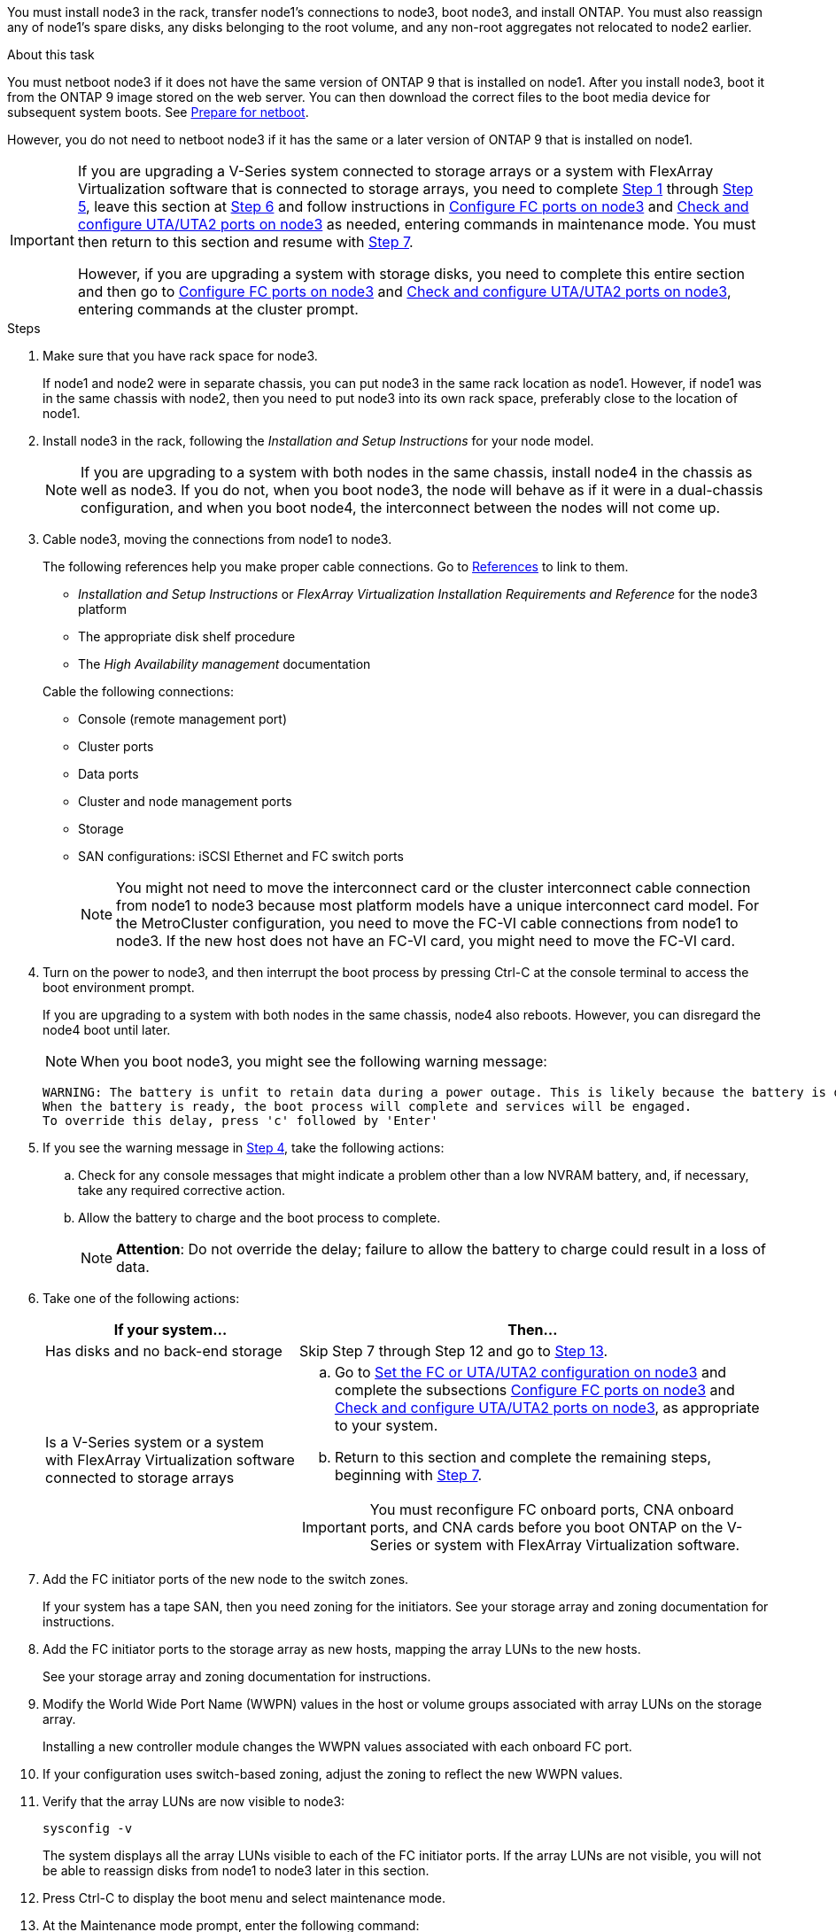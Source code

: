 You must install node3 in the rack, transfer node1's connections to node3, boot node3, and install ONTAP. You must also reassign any of node1's spare disks, any disks belonging to the root volume, and any non-root aggregates not relocated to node2 earlier.

.About this task

You must netboot node3 if it does not have the same version of ONTAP 9 that is installed on node1. After you install node3, boot it from the ONTAP 9 image stored on the web server. You can then download the correct files to the boot media device for subsequent system boots. See link:prepare_for_netboot.html[Prepare for netboot].

However, you do not need to netboot node3 if it has the same or a later version of ONTAP 9 that is installed on node1.

[IMPORTANT]
====
If you are upgrading a V-Series system connected to storage arrays or a system with FlexArray Virtualization software that is connected to storage arrays, you need to complete <<man_install3_step1, Step 1>> through <<man_install3_step5,Step 5>>, leave this section at <<man_install3_step6,Step 6>> and follow instructions in link:set_fc_uta_uta2_config_node3.html#configure-fc-ports-on-node3[Configure FC ports on node3] and link:set_fc_uta_uta2_config_node3.html#check-and-configure-UTAUTA2-ports-on-node3[Check and configure UTA/UTA2 ports on node3] as needed, entering commands in maintenance mode. You must then return to this section and resume with <<man_install3_step7,Step 7>>.

However, if you are upgrading a system with storage disks, you need to complete this entire section and then go to link:set_fc_uta_uta2_config_node3.html#configure-fc-ports-on-node3[Configure FC ports on node3] and link:set_fc_uta_uta2_config_node3.html#check-and-configure-UTAUTA2-ports-on-node3[Check and configure UTA/UTA2 ports on node3], entering commands at the cluster prompt.
====

.Steps

. [[man_install3_step1]]Make sure that you have rack space for node3.
+
If node1 and node2 were in separate chassis, you can put node3 in the same rack location as node1. However, if node1 was in the same chassis with node2, then you need to put node3 into its own rack space, preferably close to the location of node1.

. [[step2]]Install node3 in the rack, following the _Installation and Setup Instructions_ for your node model.
+
NOTE: If you are upgrading to a system with both nodes in the same chassis, install node4 in the chassis as well as node3. If you do not, when you boot node3, the node will behave as if it were in a dual-chassis configuration, and when you boot node4, the interconnect between the nodes will not come up.

. [[step3]]Cable node3, moving the connections from node1 to node3.
+
The following references help you make proper cable connections. Go to link:other_references.html[References] to link to them.
+
* _Installation and Setup Instructions_ or _FlexArray Virtualization Installation Requirements and Reference_ for the node3 platform
* The appropriate disk shelf procedure
* The _High Availability management_ documentation

+
Cable the following connections:

* Console (remote management port)
* Cluster ports
* Data ports
* Cluster and node management ports
* Storage
* SAN configurations: iSCSI Ethernet and FC switch ports
+
NOTE: You might not need to move the interconnect card or the cluster interconnect cable connection from node1 to node3 because most platform models have a unique interconnect card model. For the MetroCluster configuration, you need to move the FC-VI cable connections from node1 to node3. If the new host does not have an FC-VI card, you might need to move the FC-VI card.

. [[man_install3_step4]]Turn on the power to node3, and then interrupt the boot process by pressing Ctrl-C at the console terminal to access the boot environment prompt.
+
If you are upgrading to a system with both nodes in the same chassis, node4 also reboots. However, you can disregard the node4 boot until later.
+
NOTE: When you boot node3, you might see the following warning message:
+
----
WARNING: The battery is unfit to retain data during a power outage. This is likely because the battery is discharged but could be due to other temporary conditions.
When the battery is ready, the boot process will complete and services will be engaged.
To override this delay, press 'c' followed by 'Enter'
----

. [[man_install3_step5]]If you see the warning message in <<man_install3_step4,Step 4>>, take the following actions:
.. Check for any console messages that might indicate a problem other than a low NVRAM battery, and, if necessary, take any required corrective action.
.. Allow the battery to charge and the boot process to complete.
+
NOTE: *Attention*: Do not override the delay; failure to allow the battery to charge could result in a loss of data.

. [[man_install3_step6]]Take one of the following actions:
+
[cols="35,65"]
|===
|If your system... |Then...

|Has disks and no back-end storage
|Skip Step 7 through Step 12 and go to <<man_install3_step13,Step 13>>.
|Is a V-Series system or a system with FlexArray Virtualization software connected to storage arrays
a|.. Go to link:set_fc_uta_uta2_config_node3.html[Set the FC or UTA/UTA2 configuration on node3] and complete the subsections link:set_fc_uta_uta2_config_node3.html#configure-fc-ports-on-node3[Configure FC ports on node3] and link:set_fc_uta_uta2_config_node3.html#check-and-configure-UTAUTA2-ports-on-node3[Check and configure UTA/UTA2 ports on node3], as appropriate to your system.

.. Return to this section and complete the remaining steps, beginning with <<man_install3_step7,Step 7>>.

IMPORTANT: You must reconfigure FC onboard ports, CNA onboard ports, and CNA cards before you boot ONTAP on the V-Series or system with FlexArray Virtualization software.
|===

. [[man_install3_step7]]Add the FC initiator ports of the new node to the switch zones.
+
If your system has a tape SAN, then you need zoning for the initiators. See your storage array and zoning documentation for instructions.

. [[man_install3_step8]]Add the FC initiator ports to the storage array as new hosts, mapping the array LUNs to the new hosts.
+
See your storage array and zoning documentation for instructions.

. [[man_install3_step9]] Modify the World Wide Port Name (WWPN) values in the host or volume groups associated with array LUNs on the storage array.
+
Installing a new controller module changes the WWPN values associated with each onboard FC port.

. [[man_install3_step10]]If your configuration uses switch-based zoning, adjust the zoning to reflect the new WWPN values.

. [[man_install3_step11]]Verify that the array LUNs are now visible to node3:
+
`sysconfig -v`
+
The system displays all the array LUNs visible to each of the FC initiator ports. If the array LUNs are not visible, you will not be able to reassign disks from node1 to node3 later in this section.

. [[man_install3_step12]]Press Ctrl-C to display the boot menu and select maintenance mode.

. [[man_install3_step13]]At the Maintenance mode prompt, enter the following command:
+
`halt`
+
The system stops at the boot environment prompt.

. [[man_install3_step14]]Take one of the following actions:
+
[cols="35,65"]
|===
|If the system you are upgrading to is in a... |Then...

|Dual-chassis configuration (with controllers in different chassis)
|Go to <<man_install3_step15,Step 15>>.
|Single-chassis configuration (with controllers in the same chassis)
a|.. Switch the console cable from node3 to node4.

.. Turn on the power to node4, and then interrupt the boot process by pressing Ctrl-C at the console terminal to access the boot environment prompt.
+
The power should already be on if both controllers are in the same chassis.
+
NOTE: Leave node4 at the boot environment prompt; you will return to node4 in link:install_boot_node4.html[Install and boot node4].

.. If you see the warning message displayed in <<man_install3_step4,Step 4>>, follow the instructions in <<man_install3_step5,Step 5>>

.. Switch the console cable back from node4 to node3.

.. Go to <<man_install3_step15,Step 15>>.
|===

. [[man_install3_step15]]Configure node3 for ONTAP:
+
`set-defaults`

. [[man_install3_step16]]Set the `bootarg.storageencryption.support` and `kmip.init.maxwait` variables to avoid a boot loop after the node1 configuration is loaded.
+
If you have not already done so earlier in the procedure, see the Knowledge Base article https://kb.netapp.com/Advice_and_Troubleshooting/Data_Storage_Systems/FAS_Systems/How_to_tell_I_have_FIPS_drives_installed[How to tell I have FIPS drives installed^] to determine the type of self-encrypting drives that are in use.
+
[cols="35,65"]
|===
|If the following drives are in use…	|Then…

|NetApp Storage Encryption (NSE) drives that conform to FIPS 140-2 Level 2 self-encryption requirements
a|* `setenv bootarg.storageencryption.support *true*`

* `setenv kmip.init.maxwait off`

|NetApp non-FIPS SEDs
a|* `setenv bootarg.storageencryption.support *false*`

* `setenv kmip.init.maxwait off`
|===
+
WARNING: *As soon as the controller upgrade completes on the HA pair, you must unset the `kmip.init.maxwait` variable. See link:ensure_controllers_set_up_correctly.html#unset_maxwait_manual[Confirm that the new controllers are set up correctly, Step 11]. Failure to do so might lead to data loss if a power outage occurs.*
+
[NOTE]
====
You cannot mix FIPS drives with other types of drives on the same node or HA pair.

You can mix SEDs with non-encrypting drives on the same node or HA pair.
====

. [[man_install3_step17]] If the version of ONTAP installed on node3 is the same or later than the version of ONTAP 9 installed on node1, list and reassign disks to the new node3:
+
`boot_ontap`
+
WARNING: If this new node has ever been used in any other cluster or HA pair, you must run `wipeconfig` before proceeding. Failure to do so might result in service outages or data loss. Contact technical support if the replacement controller was previously used, especially if the controllers were running ONTAP running in 7-Mode.

. [[man_install3_step18]]Press CTRL-C to display the boot menu.

. [[man_install3_step19]]Take one of the following actions:
+
[cols="35,65"]
|===
|If the system you are upgrading... |Then...

|Does _not_ have the correct or current ONTAP version on node3
|Go to <<man_install3_step20,Step 20>>.
|Has the correct or current version of ONTAP on node3
|Go to <<man_install3_step25,Step 25>>.
|===

. [[man_install3_step20]]Configure the netboot connection by choosing one of the following actions.
+
NOTE: You must use the management port and IP as the netboot connection. Do not use a data LIF IP or else a data outage might occur while the upgrade is being performed.
+
[cols=2*,options="header",cols="35,65"]
|===
|If Dynamic Host Configuration Protocol (DHCP) is... |Then...
|Running
|Configure the connection automatically by entering the following command at the boot environment prompt:
`ifconfig e0M -auto`
|Not running
a|Manually configure the connection by entering the following command at the boot environment prompt:
`ifconfig e0M -addr=_filer_addr_ -mask=_netmask_ -gw=_gateway_ -dns=_dns_addr_ -domain=_dns_domain_`

`_filer_addr_` is the IP address of the storage system (mandatory). 
`_netmask_` is the network mask of the storage system (mandatory).
`_gateway_` is the gateway for the storage system (mandatory).
`_dns_addr_` is the IP address of a name server on your network (optional).
`_dns_domain_` is the Domain Name Service (DNS) domain name. If you use this optional parameter, you do not need a fully qualified domain name in the netboot server URL; you need only the server's host name.

NOTE: Other parameters might be necessary for your interface. Enter `help ifconfig` at the firmware prompt for details.
|===

. [[man_install3_step21]]Perform netboot on node3:
+
[cols="35,65"]
|===
|For... |Then...


|FAS/AFF8000 series systems
|`netboot \http://<web_server_ip>/<path_to_webaccessible_directory>/netboot/kernel`
|All other systems
|`netboot \http://<web_server_ip>/<path_to_webaccessible_directory>/<ontap_version>_image.tgz`
|===
+
The `<path_to_the_web-accessible_directory>` leads to where you downloaded the `<ontap_version>_image.tgz` in link:prepare_for_netboot.html#man_netboot_Step1[Step 1] in the section _Prepare for netboot_.
+
NOTE: Do not interrupt the boot.

. [[man_install3_step22]]From the boot menu, select option *(7) Install new software* first.
+
This menu option downloads and installs the new ONTAP image to the boot device.
+
Disregard the following message:
+
`This procedure is not supported for Non-Disruptive Upgrade on an HA pair`
+
The note applies to nondisruptive upgrades of ONTAP, and not upgrades of controllers.
+
NOTE: Always use netboot to update the new node to the desired image. If you use another method to install the image on the new controller, the wrong image might install. This issue applies to all releases of ONTAP. The netboot procedure combined with option `(7) Install new software` wipes the boot media and places the same ONTAP version ONTAP on both image partitions.

. [[man_install3_step23]]If you are prompted to continue the procedure, enter `y`, and when prompted for the package, enter the following URL:
+
`\http://<web_server_ip>/<path_to_web-accessible_directory>/<ontap_version_image>.tgz`

. [[man_install3_step24]]Complete the following substeps:
+
.. Enter `n` to skip the backup recovery when you see the following prompt:
+
----
Do you want to restore the backup configuration now? {y|n}
----

.. Reboot by entering `y` when you see the following prompt:
+
----
The node must be rebooted to start using the newly installed software. Do you want to reboot now? {y|n}
----
+
The controller module reboots but stops at the boot menu because the boot device was reformatted and the configuration data needs to be restored.

. [[man_install3_step25]]Select *(5) Maintenance mode boot* by entering `5`, and then enter `y` when prompted to continue with the boot.
. [[man_install3_step26]]Before continuing, go to link:set_fc_uta_uta2_config_node3.html[Set the FC or UTA/UTA2 configuration on node3] to make any necessary changes to the FC or UTA/UTA2 ports on the node.
+
Make the changes recommended in those sections, reboot the node, and go into maintenance mode.

. [[man_install3_step27]]Find the system ID of node3:
+
`disk show -a`
+
The system displays the system ID of the node and information about its disks, as shown in the following example:
+
----
 *> disk show -a
 Local System ID: 536881109
 DISK     OWNER                    POOL  SERIAL   HOME          DR
 HOME                                    NUMBER
 -------- -------------            ----- -------- ------------- -------------
 0b.02.23 nst-fas2520-2(536880939) Pool0 KPG2RK6F nst-fas2520-2(536880939)
 0b.02.13 nst-fas2520-2(536880939) Pool0 KPG3DE4F nst-fas2520-2(536880939)
 0b.01.13 nst-fas2520-2(536880939) Pool0 PPG4KLAA nst-fas2520-2(536880939)
 ......
 0a.00.0               (536881109) Pool0 YFKSX6JG              (536881109)
 ......
----
+
NOTE: You might see the message `disk show: No disks match option -a.` after entering the command. This is not an error message so you can continue with the procedure.

. [[man_install3_step28]]Reassign node1's spares, any disks belonging to the root, and any non-root aggregates that were not relocated to node2 earlier in link:relocate_non_root_aggr_node1_node2.html[Relocate non-root aggregates from node1 to node2].
+
Enter the appropriate form of the `disk reassign` command based on whether your system has shared disks:
+
NOTE: If you have shared disks, hybrid aggregates, or both on your system, you must use the correct `disk reassign` command from the following table.
+
[cols="35,65"]
|===
|If disk type is... |Then run the command...

|With shared disks
|`disk reassign -s _node1_sysid_ -d _node3_sysid_ -p _node2_sysid_`
|Without shared disks
|`disk reassign -s _node1_sysid_ -d _node3_sysid_`
|===
+
For the `_node1_sysid_` value, use the information captured in link:record_node1_information.html[Record node1 information]. To obtain the value for `_node3_sysid_`, use the `sysconfig` command.
+
NOTE: The `-p` option is only required in maintenance mode when shared disks are present.
+
The `disk reassign` command reassigns only those disks for which `_node1_sysid_` is the current owner.
+

The system displays the following message:
+
----
Partner node must not be in Takeover mode during disk reassignment from maintenance mode.
Serious problems could result!!
Do not proceed with reassignment if the partner is in takeover mode. Abort reassignment (y/n)?
----

. [[man_install3_step29]]Enter `n`.
+
The system displays the following message:
+
----
After the node becomes operational, you must perform a takeover and giveback of the HA partner node to ensure disk reassignment is successful.
Do you want to continue (y/n)?
----

. [[man_install3_step30]]Enter `y`
+
The system displays the following message:
+
----
Disk ownership will be updated on all disks previously belonging to Filer with sysid <sysid>.
Do you want to continue (y/n)?
----

. [[man_install3_step31]]Enter `y`.

. [[man_install3_step32]]If you are upgrading from a system with external disks to a system that supports internal and external disks (AFF A800 systems, for example), set the node1 aggregate as root to confirm that node3 boots from the root aggregate of node1.
+
WARNING: *Warning*: You must perform the following substeps in the exact order shown; failure to do so might cause an outage or even data loss.

+
The following procedure sets node3 to boot from the root aggregate of node1:
+
.. Check the RAID, plex, and checksum information for the node1 aggregate:
+
`aggr status -r`

.. Check the status of the node1 aggregate:
+
`aggr status`

.. Bring the node1 aggregate online, if necessary:
+
`aggr_online _root_aggr_from_node1_`

.. Prevent the node3 from booting from its original root aggregate:
`aggr offline _root_aggr_on_node3_`

.. Set the node1 root aggregate as the new root aggregate for node3:
+
`aggr options _aggr_from_node1_ root`

.. Verify that the root aggregate of node3 is offline and the root aggregate for the disks brought over from node1 is online and set to root:
+
`aggr status`
+
NOTE: Failing to perform the previous substep might cause node3 to boot from the internal root aggregate, or it might cause the system to assume a new cluster configuration exists or prompt you to identify one.

+
The following shows an example of the command output:

+
----
 ---------------------------------------------------------------
      Aggr State               Status          Options
 aggr0_nst_fas8080_15 online   raid_dp, aggr   root, nosnap=on
                               fast zeroed
                               64-bit

   aggr0 offline               raid_dp, aggr   diskroot
                               fast zeroed
                               64-bit
 ----------------------------------------------------------------------
----

. [[man_install3_step33]]Verify that the controller and chassis are configured as `ha`:
+
`ha-config show`
+
The following example shows the output of the ha-config show command:
+
----
 *> ha-config show
    Chassis HA configuration: ha
    Controller HA configuration: ha
----
+
Systems record in a programmable ROM (PROM) whether they are in an HA pair or stand-alone configuration. The state must be the same on all components within the stand-alone system or HA pair.
+
If the controller and chassis are not configured as "ha", use the following commands to correct the configuration:
+
`ha-config modify controller ha`
+
`ha-config modify chassis ha`
+
If you have a MetroCluster configuration, use the following commands to modify the controller and chassis:
+
`ha-config modify controller mcc`
+
`ha-config modify chassis mcc`

. [[man_install3_step34]]Destroy the mailboxes on node3:
+
`mailbox destroy local`
+
The console displays the following message:
+
----
Destroying mailboxes forces a node to create new empty mailboxes, which clears any takeover state, removes all knowledge of out-of-date plexes of mirrored volumes, and will prevent management services from going online in 2-node cluster HA configurations. Are you sure you want to destroy the local mailboxes?
----

. [[man_install3_step35]]Enter `y` at the prompt to confirm that you want to destroy the local mailboxes.

. [[man_install3_step36]]Exit maintenance mode:
+
`halt`
+
The system stops at the boot environment prompt.

. [[man_install3_step37]]On node2, check the system date, time, and time zone:
+
`date`

. [[man_install3_step38]]On node3, check the date at the boot environment prompt:
+
`show date`

. [[man_install3_step39]]If necessary, set the date on node3:
+
`set date _mm/dd/yyyy_`

. [[man_install3_step40]]On node3, check the time at the boot environment prompt:
+
`show time`

. [[man_install3_step41]]If necessary, set the time on node3:
+
`set time _hh:mm:ss_`

. [[man_install3_step42]]Verify the partner system ID is set correctly as noted in <<man_install3_step28,Step 28>> under -p switch:
+
`printenv partner-sysid`

. [[man_install3_step43]]If necessary, set the partner system ID on node3:
+
`setenv partner-sysid _node2_sysid_`
+
Save the settings:
+
`saveenv`

. [[man_install3_step44]]Access the boot menu at the boot environment prompt:
+
`boot_ontap menu`

. [[man_install3_step45]]At the boot menu, select option *(6) Update flash from backup config* by entering `6` at the prompt.
+
The system displays the following message:
+
----
This will replace all flash-based configuration with the last backup to disks. Are you sure you want to continue?:
----

. [[man_install3_step46]]Enter `y` at the prompt.
+
The boot proceeds normally, and the system then asks you to confirm the system ID mismatch.
+
NOTE: The system might reboot twice before displaying the mismatch warning.

. [[man_install3_step47]]Confirm the mismatch as shown in the following example:
+
----
WARNING: System id mismatch. This usually occurs when replacing CF or NVRAM cards!
Override system id (y|n) ? [n] y
----
+
The node might go through one round of reboot before booting normally.

. [[man_install3_step48]]Log in to node3.


// 2022 MAY 13, BURT 1478241
// 2022 MAR 09, Clean-up
// 2021 FEB 22, Formatted from CMS
// 2022 Sep 28, BURT 1501272

